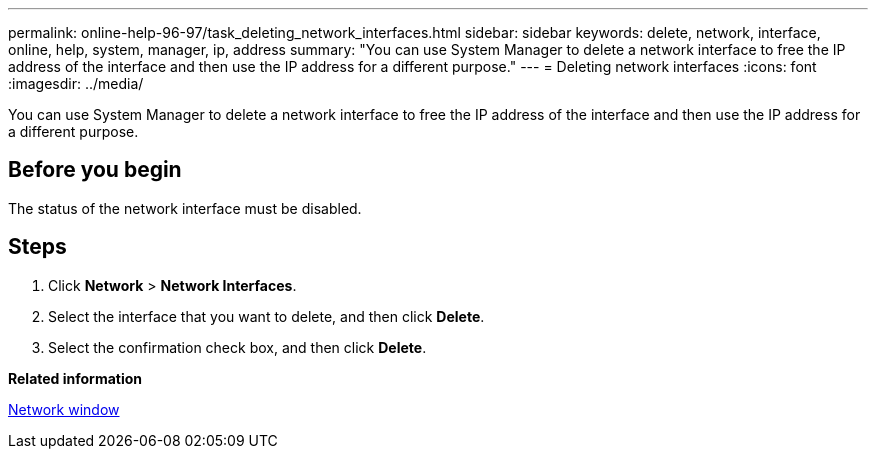 ---
permalink: online-help-96-97/task_deleting_network_interfaces.html
sidebar: sidebar
keywords: delete, network, interface, online, help, system, manager, ip, address
summary: "You can use System Manager to delete a network interface to free the IP address of the interface and then use the IP address for a different purpose."
---
= Deleting network interfaces
:icons: font
:imagesdir: ../media/

[.lead]
You can use System Manager to delete a network interface to free the IP address of the interface and then use the IP address for a different purpose.

== Before you begin

The status of the network interface must be disabled.

== Steps

. Click *Network* > *Network Interfaces*.
. Select the interface that you want to delete, and then click *Delete*.
. Select the confirmation check box, and then click *Delete*.

*Related information*

xref:reference_network_window.adoc[Network window]
